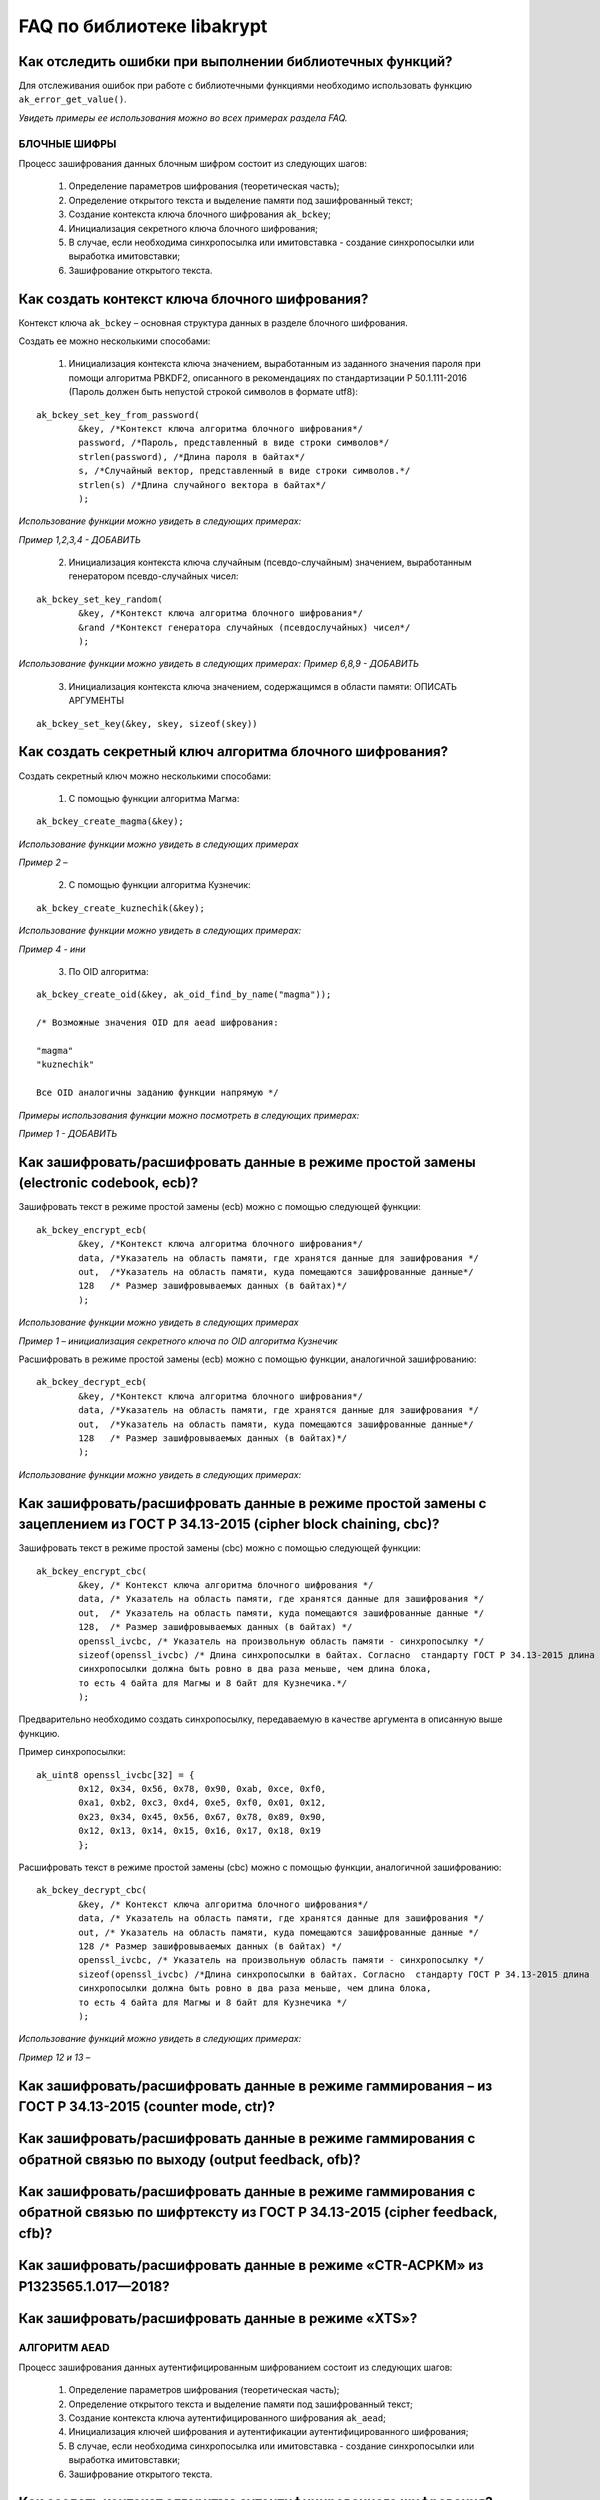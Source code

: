 

FAQ по библиотеке libakrypt
====================================================

Как отследить ошибки при выполнении библиотечных функций?
~~~~~~~~~~~~~~~~~~~~~~~~~~~~~~~~~~~~~~~~~~~~~~~~~~~~~~~~~~~~~~~

Для отслеживания ошибок при работе с библиотечными функциями необходимо использовать функцию ``ak_error_get_value()``.

*Увидеть примеры ее использования можно во всех примерах раздела FAQ.*


БЛОЧНЫЕ ШИФРЫ
----------------

Процесс зашифрования данных блочным шифром состоит из следующих шагов:

	1. Определение параметров шифрования (теоретическая часть);
	
	2. Определение открытого текста и выделение памяти под зашифрованный текст;
	
	3. Создание контекста ключа блочного шифрования ``ak_bckey``;
	
	4. Инициализация секретного ключа блочного шифрования;
	
	5. В случае, если необходима синхропосылка или имитовставка - создание синхропосылки или выработка имитовставки;
	
	6. Зашифрование открытого текста.
	

Как создать контекст ключа блочного шифрования?
~~~~~~~~~~~~~~~~~~~~~~~~~~~~~~~~~~~~~~~~~~~~~~~~~~~~
Контекст ключа ``ak_bckey`` – основная структура данных в разделе блочного шифрования.

Создать ее можно несколькими способами:

	1. Инициализация контекста ключа значением, выработанным из заданного значения пароля при помощи алгоритма PBKDF2, описанного  в рекомендациях по стандартизации Р 50.1.111-2016 (Пароль должен быть непустой строкой символов в формате utf8):

:: 

	ak_bckey_set_key_from_password(
		&key, /*Контекст ключа алгоритма блочного шифрования*/
		password, /*Пароль, представленный в виде строки символов*/
		strlen(password), /*Длина пароля в байтах*/
		s, /*Случайный вектор, представленный в виде строки символов.*/
		strlen(s) /*Длина случайного вектора в байтах*/
		);

*Использование функции можно увидеть в следующих примерах:*

*Пример 1,2,3,4 - 	ДОБАВИТЬ*

	2. Инициализация контекста ключа случайным (псевдо-случайным) значением, выработанным генератором псевдо-случайных чисел:

::

	ak_bckey_set_key_random(
		&key, /*Контекст ключа алгоритма блочного шифрования*/
		&rand /*Контекст генератора случайных (псевдослучайных) чисел*/
		);


*Использование функции можно увидеть в следующих примерах:*
*Пример 6,8,9 - 	ДОБАВИТЬ*

	3. Инициализация контекста ключа значением, содержащимся в области памяти: ОПИСАТЬ АРГУМЕНТЫ

::

	ak_bckey_set_key(&key, skey, sizeof(skey))

Как создать секретный ключ алгоритма блочного шифрования?
~~~~~~~~~~~~~~~~~~~~~~~~~~~~~~~~~~~~~~~~~~~~~~~~~~~~~~~~~~~~~~~~~~~~~~~~~~~~~~

Создать секретный ключ можно несколькими способами:

	1. С помощью функции алгоритма Магма:
:: 

	ak_bckey_create_magma(&key);

*Использование функции можно увидеть в следующих примерах*

*Пример 2 –* 

	2. С помощью функции алгоритма Кузнечик:
:: 
	
	ak_bckey_create_kuznechik(&key);

*Использование функции можно увидеть в следующих примерах:*

*Пример  4 - ини*


	3. По OID алгоритма:
::
	
	ak_bckey_create_oid(&key, ak_oid_find_by_name("magma"));
	
	/* Возможные значения OID для aead шифрования:
    
   	"magma"
	"kuznechik"
    
        Все OID аналогичны заданию функции напрямую */  


*Примеры использования функции можно посмотреть в следующих примерах:*

*Пример 1 - 	ДОБАВИТЬ*



Как зашифровать/расшифровать данные в режиме простой замены (electronic codebook, ecb)?
~~~~~~~~~~~~~~~~~~~~~~~~~~~~~~~~~~~~~~~~~~~~~~~~~~~~~~~~~~~~~~~~~~~~~~~~~~~~~~~~~~~~~~~~~~~~~~~~~~~~~~~~
Зашифровать текст в режиме простой замены (ecb) можно с помощью следующей функции: 

::

	ak_bckey_encrypt_ecb(
		&key, /*Контекст ключа алгоритма блочного шифрования*/
		data, /*Указатель на область памяти, где хранятся данные для зашифрования */
		out,  /*Указатель на область памяти, куда помещаются зашифрованные данные*/
		128   /* Размер зашифровываемых данных (в байтах)*/
		);

*Использование функции можно увидеть в следующих примерах*

*Пример 1 – инициализация секретного ключа по OID алгоритма Кузнечик*


Расшифровать в режиме простой замены (ecb) можно с помощью функции, аналогичной зашифрованию:

:: 

	ak_bckey_decrypt_ecb(
		&key, /*Контекст ключа алгоритма блочного шифрования*/
		data, /*Указатель на область памяти, где хранятся данные для зашифрования */
		out,  /*Указатель на область памяти, куда помещаются зашифрованные данные*/
		128   /* Размер зашифровываемых данных (в байтах)*/
		);

*Использование функции можно увидеть в следующих примерах:*


Как зашифровать/расшифровать данные в режиме простой замены с зацеплением из ГОСТ Р 34.13-2015 (cipher block chaining, cbc)?
~~~~~~~~~~~~~~~~~~~~~~~~~~~~~~~~~~~~~~~~~~~~~~~~~~~~~~~~~~~~~~~~~~~~~~~~~~~~~~~~~~~~~~~~~~~~~~~~~~~~~~~~~~~~~~~~~~~~~~~~~~~~~~

Зашифровать текст в режиме простой замены (cbc) можно с помощью следующей функции: 

::

	ak_bckey_encrypt_cbc(
		&key, /* Контекст ключа алгоритма блочного шифрования */
		data, /* Указатель на область памяти, где хранятся данные для зашифрования */
		out,  /* Указатель на область памяти, куда помещаются зашифрованные данные */
		128,  /* Размер зашифровываемых данных (в байтах) */
		openssl_ivcbc, /* Указатель на произвольную область памяти - синхропосылку */
		sizeof(openssl_ivcbc) /* Длина синхропосылки в байтах. Согласно  стандарту ГОСТ Р 34.13-2015 длина
		синхропосылки должна быть ровно в два раза меньше, чем длина блока, 
		то есть 4 байта для Магмы и 8 байт для Кузнечика.*/
		);

Предварительно необходимо создать синхропосылку, передаваемую в качестве аргумента в описанную выше функцию.

Пример синхропосылки:

::

	ak_uint8 openssl_ivcbc[32] = {
		0x12, 0x34, 0x56, 0x78, 0x90, 0xab, 0xce, 0xf0, 
		0xa1, 0xb2, 0xc3, 0xd4, 0xe5, 0xf0, 0x01, 0x12, 
		0x23, 0x34, 0x45, 0x56, 0x67, 0x78, 0x89, 0x90, 
		0x12, 0x13, 0x14, 0x15, 0x16, 0x17, 0x18, 0x19
		};

Расшифровать текст в режиме простой замены (cbc) можно с помощью функции, аналогичной зашифрованию: 

::

	ak_bckey_decrypt_cbc(
		&key, /* Контекст ключа алгоритма блочного шифрования*/
		data, /* Указатель на область памяти, где хранятся данные для зашифрования */
		out, /* Указатель на область памяти, куда помещаются зашифрованные данные */
		128 /* Размер зашифровываемых данных (в байтах) */
		openssl_ivcbc, /* Указатель на произвольную область памяти - синхропосылку */
		sizeof(openssl_ivcbc) /*Длина синхропосылки в байтах. Согласно  стандарту ГОСТ Р 34.13-2015 длина 
		синхропосылки должна быть ровно в два раза меньше, чем длина блока, 
		то есть 4 байта для Магмы и 8 байт для Кузнечика */
		);

*Использование функций можно увидеть в следующих примерах:*

*Пример 12 и 13 –*

Как зашифровать/расшифровать данные в режиме гаммирования – из ГОСТ Р 34.13-2015 (counter mode, ctr)?
~~~~~~~~~~~~~~~~~~~~~~~~~~~~~~~~~~~~~~~~~~~~~~~~~~~~~~~~~~~~~~~~~~~~~~~~~~~~~~~~~~~~~~~~~~~~~~~~~~~~~~~~



Как зашифровать/расшифровать данные в режиме гаммирования с обратной связью по выходу (output feedback, ofb)?
~~~~~~~~~~~~~~~~~~~~~~~~~~~~~~~~~~~~~~~~~~~~~~~~~~~~~~~~~~~~~~~~~~~~~~~~~~~~~~~~~~~~~~~~~~~~~~~~~~~~~~~~~~~~~~~



Как зашифровать/расшифровать данные в режиме гаммирования с обратной связью по шифртексту из ГОСТ Р 34.13-2015 (cipher feedback, cfb)?
~~~~~~~~~~~~~~~~~~~~~~~~~~~~~~~~~~~~~~~~~~~~~~~~~~~~~~~~~~~~~~~~~~~~~~~~~~~~~~~~~~~~~~~~~~~~~~~~~~~~~~~~~~~~~~~~~~~~~~~~~~~~~~~~~~~~~~~~~~~~



Как зашифровать/расшифровать данные в режиме «CTR-ACPKM» из Р1323565.1.017—2018?
~~~~~~~~~~~~~~~~~~~~~~~~~~~~~~~~~~~~~~~~~~~~~~~~~~~~~~~~~~~~~~~~~~~~~~~~~~~~~~~~~~~



Как зашифровать/расшифровать данные в режиме «XTS»?
~~~~~~~~~~~~~~~~~~~~~~~~~~~~~~~~~~~~~~~~~~~~~~~~~~~~



АЛГОРИТМ AEAD
----------------------------------------------------
Процесс зашифрования данных аутентифицированным шифрованием состоит из следующих шагов:

	1. Определение параметров шифрования (теоретическая часть);
	
	2. Определение открытого текста и выделение памяти под зашифрованный текст;
	
	3. Создание контекста ключа аутентифицированного шифрования ``ak_aead``;
	
	4. Инициализация ключей шифрования и аутентификации аутентифицированного шифрования;
	
	5. В случае, если необходима синхропосылка или имитовставка - создание синхропосылки или выработка имитовставки;
	
	6. Зашифрование открытого текста.

Как создать контекст алгоритма аутентифицированного шифрования?
~~~~~~~~~~~~~~~~~~~~~~~~~~~~~~~~~~~~~~~~~~~~~~~~~~~~~~~~~~~~~~~~~~~

В данной библиотеке описано 12 функций для создания контекста алгоритма аутентифицированного шифрования. Коротко рассмотрим каждую из них здесь.

	1. Создание контекста алгоритма аутентифицированного шифрования Р 1323565.1.024-2019 для блочного шифра Магма
::

	ak_aead_create_mgm_magma
	
	2. Создание контекста алгоритма аутентифицированного шифрования Р 1323565.1.024-2019 для блочного шифра Кузнечик
::

	ak_aead_create_mgm_kuznechik
	
	3. Создание контекста алгоритма аутентифицированного шифрования xtsmac для блочного шифра Магма
::

	ak_aead_create_xtsmac_magma
	
	4. Создание контекста алгоритма аутентифицированного шифрования ctr-cmac для блочного шифра Магма
:: 

	ak_aead_create_ctr_cmac_magma
	
	5. Создание контекста алгоритма аутентифицированного шифрования ctr-cmac для блочного шифра Кузнечик
::

	ak_aead_create_ctr_cmac_kuznechik
	
	6. Создание контекста алгоритма аутентифицированного шифрования ctr-nmac для блочного шифра Магма
:: 

	ak_aead_create_ctr_nmac_magma

	7. Создание контекста алгоритма аутентифицированного шифрования ctr-nmac для блочного шифра Кузнечик
::

	ak_aead_create_ctr_nmac_kuznechik
	
	8. Создание контекста алгоритма аутентифицированного шифрования ctr-hmac для блочного шифра Магма и функции хеширования Стрибог256
::

	ak_aead_create_ctr_hmac_magma_streebog256
	
	9. Создание контекста алгоритма аутентифицированного шифрования ctr-hmac для блочного шифра Кузнечик и функции хеширования Стрибог256
::

	ak_aead_create_ctr_hmac_kuznechik_streebog256

	10. Создание контекста алгоритма аутентифицированного шифрования ctr-hmac для блочного шифра Магма и функции хеширования Стрибог512
::
	
	ak_aead_create_ctr_hmac_magma_streebog512
	
	11. Создание контекста алгоритма аутентифицированного шифрования ctr-hmac для блочного шифра Кузнечик и функции хеширования Стрибог512
::

	ak_aead_create_ctr_hmac_kuznechik_streebog512
	
	12. Создание контекста алгоритма аутентифицированного шифрования по заданному oid
::

	ak_aead_create_oid


Как зашифровать/расшифровать данные с помощью аутентифицируемого шифрования с одновременным вычислением/проверки имитовставки?
~~~~~~~~~~~~~~~~~~~~~~~~~~~~~~~~~~~~~~~~~~~~~~~~~~~~~~~~~~~~~~~~~~~~~~~~~~~~~~~~~~~~~~~~~~~~~~~~~~~~~~~~~~~~~~~~~~~~~~~~~~~~~~~~

Зашифровать текст аутентифицируемым шифрованием можно с помощью следующей функции
::

	ak_aead_encrypt(
    			&a, /* контекст алгоритма аутентифицированного шифрования */
    			packet,      /* указатель на ассоциированные (незашифровываемые) данные */
    			41,          /* длина ассоциированных данных в октетах */
    			packet + 41, /* указатель на зашифровываемые данные */
    			packet + 41, /* указатель на зашифрованные данные */
    			67,          /* размер зашифровываемых данных в октетах */
    			iv,          /* указатель на синхропосылку */
    			a.iv_size,   /* длина синхропосылки в октетах */
    			tag,         /* указатель на область памяти, куда будет помещено значение имитовставки */
    			a.tag_size   /* ожидаемый размер имитовставки в байтах */
    			))
			
Расшифровать текст аутентифицируемым шифрованием можно с помощью функции, аналогичной зашифрованию:
:: 

	ak_aead_encrypt(
    			&a, /* контекст алгоритма аутентифицированного шифрования */
    			packet,      /* указатель на ассоциированные (незашифровываемые) данные */
    			41,          /* длина ассоциированных данных в октетах */
    			packet + 41, /* указатель на расшифровываемые данные */
    			packet + 41, /* указатель на расшифрованные данные */
    			67,          /* размер зашифровываемых данных в октетах */
    			iv,          /* указатель на синхропосылку */
    			a.iv_size,   /* длина синхропосылки в октетах */
    			tag,         /* указатель на область памяти, где расположена проверяемая имитовставки */
    			a.tag_size   /* ожидаемый размер имитовставки в байтах */
    			))

*Использование функций можно увидеть в следующих примерах:*

*Пример 12 и 13 –*


ЭЛЕКТРОННАЯ ПОДПИСЬ
----------------------------------------------------
Как ?
~~~~~~~~~~~~~~~~~~~~~~~~~~~~~~~~~~~~~~~~~~~~~~~~~~~~~~~~


ДРУГИЕ БИБЛИОТЕЧНЫЕ ФУНКЦИИ
----------------------------------------------------

Как выработать случайное (псевдо-случайное значение)?
~~~~~~~~~~~~~~~~~~~~~~~~~~~~~~~~~~~~~~~~~~~~~~~~~~~~~~~~

Несколько вариантов:

1)	Линейный конгруэнтный генератор (Linear congruential generator, lcg):
::

	ak_random_create_lcg(&rand);

Примеры:

2)	Нелинейный конгруэнтный генератор с обратной квадратичной связью (Nonlinear-feedback shift register, nlfsr)
::
	
	ak_random_create_nlfsr(&rand);
	
3) 	Генератор по заданному OID алгоритма генерации псевдо-случайных чисе
:: 

	ak_random_create_oid(&rand, ak_oid_find_by_name( /* Нужный алгоритм */ ));

*Использование функций можно увидеть в следующих примерах:*

*Пример 12 и 13 –*


Как открыть файл на чтение?
~~~~~~~~~~~~~~~~~~~~~~~~~~~~~~~~~~~~~~~~~~~~~~~~~~~~~~~~

Файл на чтение можно открыть с помощью функции ``ak_file_open_to_read``.

Чтобы прочитать из файла необходимо использовать функцию ``ak_file_read``.

*Проверить работу данных функций можно в примере 24.*

Как прочитать пароль из консоли?
~~~~~~~~~~~~~~~~~~~~~~~~~~~~~~~~~~~~~~~~~~~~~~~~~~~~~~~~

Чтение пароля из консоли реализовано в библиотеке с помощью фукнции  ``ak_password_read``. 

*Проверить работу данной функции можно в примере 38.*

Как прочитать строку из консоли?
~~~~~~~~~~~~~~~~~~~~~~~~~~~~~~~~~~~~~~~~~~~~~~~~~~~~~~~~

Чтение строки из консоли реализовано в библиотеке с помощью фукнции  ``ak_string_read``. 

*Проверить работу данной функции можно в примере 39.*


Как установить уровень аудита в коде?
~~~~~~~~~~~~~~~~~~~~~~~~~~~~~~~~~~~~~~~~~~~~~~~~~

Выставить уровень аудита можно с помощью функции ``ak_log_set_level``. В качестве аргумента в данную фунцию передается один из трех уровней:

	* Первый уровень аудита - ``ak_log_none`` - выводятся олько сообщения об ошибках;
	* Второй уровень аудита - ``ak_log_standard`` - выводятся все сообщения из первого уровня, а также сообщения, регламентируемые существующей
    нормативной базой;
	* Третий (максимальный) уровень - ``ak_log_maximum`` - выводятся все сообщения, доступные на первых двух уровнях, а также
    сообщения отладочного характера, позволяющие проследить логику работы функций библиотеки.
   
*Пример использования данной функции*


ПРОБЛЕМЫ
-----------
1)	Пример 5 полностью повторяет пример 2 – заменить 2 пример на 5 - done

2)	Пример 7 полностью повторяет пример 6 – заменить 6 пример на 7 - done

3)	Пример 11 полностью повторяет пример 10 – заменить 10 пример на 11 - done

4)	Примеры 28 и 29 не нужны - done

5)	12 и 13 почти одинаковые - поменять шифрование в одном (1 и 3, 2 и 4 - то же самое) - done

6) 	понять каких двух способов создания контекста аеад не хватает и дописать два примера - done




ОПИСАНИЕ ПРИМЕРОВ + ПРАВКИ
------------------------------
example-1 ОК  	
	* создание секретного ключа алгоритма Кузнечик по OID; 
	* инициализация контекста ключа значением, выработанным из заданного значения пароля; 
	* зашифрование и расшифрование текста в режиме простой замены (ecb);

example-2 ок 
	* создание секретного ключа алгоритма Магма по OID;
	* инициализация контекста ключа значением, выработанным из заданного значения пароля; 
	* зашифрование и расшифрование текста в режиме ctr;

example-3 почти ок 
	* создание секретного ключа алгоритма Кузнечик; 
	* инициализация контекста ключа случайным (псевдо-случайным) значением, выработанным генератором псевдо-случайных чисел (lcg); 
	* зашифрование и расшифрование текста в режиме ofb; 
	* **!!!! НАПИСАТЬ КОММЕНТЫ**

example-4 почти ок 
	* создание секретного ключа алгоритма Магма; 
	* инициализация контекста ключа случайным (псевдо-случайным) значением, выработанным генератором псевдо-случайных чисел (nlfsr); 
	* зашифрование и расшифрование текста в режиме cfb; 
	* **!!!!  НАПИСАТЬ КОММЕНТЫ**

example-5 почти ок 
	* создание секретного ключа алгоритма Магма; 
	* инициализация контекста ключа значением, содержащимся в области памяти; 
	* зашифрование и расшифрование текста в режиме acpkm; 
	* **!!!! НАПИСАТЬ КОММЕНТЫ**

example-6 почти ок 
	* создание секретного ключа алгоритма Магма; 
	* инициализация контекста ключа значением, содержащимся в области памяти; 
	* зашифрование и расшифрование текста в режиме xtsmac; 
	* **!!!! НАПИСАТЬ КОММЕНТЫ**

example-7 почти ок 
	* создание секретного ключа алгоритма Кузнечик; 
	* инициализация контекста ключа случайным (псевдо-случайным) значением, выработанным генератором псевдо-случайных чисел (nlfsr); 
	* зашифрование и расшифрование текста в режиме cbc; 
	* **!!!! НАПИСАТЬ КОММЕНТЫ**

example-8 почти ок 
	* создание контекста алгоритма аутентифицированного шифрования Р 1323565.1.024-2019 для блочного шифра Магма; 
	* инициализация контекста алгоритма aead значениями ключей шифрования и аутентификации по отдельности; 
	* зашифрование данных с одновременным вычислением имитовставки; 
	* **!!!! РАЗБИТЬ УСТАНОВКУ ЗНАЧЕНИЙ КОНТЕКСТА КЛЮЧЕЙ НА ДВЕ ФУНКЦИИ ak_aead_set_encrypt_key и ak_aead_set_auth_key**

example-9 ок 
	* создание контекста алгоритма аутентифицированного шифрования Р 1323565.1.024-2019 для блочного шифра Кузнечик; 
	* инициализация контекста алгоритма aead значениями ключей шифрования и аутентификации; 
	* зашифрование данных с одновременным вычислением имитовставки;

example-10  ок  
	* создание контекста алгоритма аутентифицированного шифрования xtsmac для блочного шифра Магма; 
	* инициализация контекста алгоритма aead значениями ключей шифрования и аутентификации; 
	* зашифрование данных с одновременным вычислением имитовставки;

example-11 ок 
	* создание контекста алгоритма аутентифицированного шифрования ctr-cmac для блочного шифра Магма; 
	* инициализация контекста алгоритма aead значениями ключей шифрования и аутентификации; 
	* зашифрование данных с одновременным вычислением имитовставки;

example-12 ок 
	* создание контекста алгоритма аутентифицированного шифрования ctr-cmac для блочного шифра Кузнечик; 
	* инициализация контекста алгоритма aead значениями ключей шифрования и аутентификации;
	* зашифрование данных с одновременным вычислением имитовставки; 

example-13 ок 
	* создание контекста алгоритма аутентифицированного шифрования ctr-nmac для блочного шифра Магма; 
	* инициализация контекста алгоритма aead значениями ключей шифрования и аутентификации; 
	* зашифрование данных с одновременным вычислением имитовставки; 

example-14 ок 
	* создание контекста алгоритма аутентифицированного шифрования ctr-nmac для блочного шифра Кузнечик; 
	* инициализация контекста алгоритма aead значениями ключей шифрования и аутентификации; 
	* зашифрование данных с одновременным вычислением имитовставки;  

example-15 почти ок 
	* создание контекста алгоритма аутентифицированного шифрования ctr-hmac для блочного шифра Магма и функции хеширования Стрибог256; 
	* инициализация контекста алгоритма aead значениями ключей шифрования и аутентификации; 
	* зашифрование данных с одновременным вычислением имитовставки; 
	* **!!!! разобраться зачем тут стрибог и если есть зачем - запихнуть хэширование сюда**

example-16 почти ок 
	* создание контекста алгоритма аутентифицированного шифрования ctr-hmac для блочного шифра Кузнечик и функции хеширования Стрибог256; 
	* инициализация контекста алгоритма aead значениями ключей шифрования и аутентификации; 
	* зашифрование данных с одновременным вычислением имитовставки; 
	* **!!!! разобраться зачем тут стрибог и если есть зачем - запихнуть хэширование сюда**

example-17 почти ок 
	* создание контекста алгоритма аутентифицированного шифрования ctr-hmac для блочного шифра Магма и функции хеширования Стрибог512; 
	* инициализация контекста алгоритма aead значениями ключей шифрования и аутентификации; 
	* зашифрование данных с одновременным вычислением имитовставки; 
	* **!!!! разобраться зачем тут стрибог и если есть зачем - запихнуть хэширование сюда**

example-18 почти ок 
	* создание контекста алгоритма аутентифицированного шифрования ctr-hmac для блочного шифра Кузнечик и функции хеширования Стрибог512;
	* инициализация контекста алгоритма aead значениями ключей шифрования и аутентификации; 
	* зашифрование данных с одновременным вычислением имитовставки; 
	* **!!!! разобраться зачем тут стрибог и если есть зачем - запихнуть хэширование сюда**

example-19 ок 
	* создание контекста алгоритма аутентифицированного шифрования по заданному OID; 
	* инициализация контекста алгоритма aead значениями ключей шифрования и аутентификации; 
	* зашифрование данных с одновременным вычислением имитовставки;

example-20 ок 
	* использование электронной подписи на основе вычисленного хеш-кода подписываемого сообщения;
	* выставление уровня аудита;
	* инициализация контекста секретного ключа алгоритма электронной подписи случайным (псевдо-случайным) значением, выработанным генератором псевдо-случайных чисел (lcg);
	
example-21 ок
	* использование электронной подписи для константного значения строки;
	* выставление уровня аудита;
	* проверка электронной подписи строки;

example-22 ок 
	* использование электронной подписи для  исполняемых файлов;
	* выставление уровня аудита;
	* проверка электронной подписи файла;
	
example-23 ок 
	* открытие файла на чтение;
	* чтение электронной подписи из файла;
	
example-24 почти ок 
	* 
	*    ; 
	* **!!!!!   ;**	

пример 24

пример 25

пример 26

пример 27

пример 28

пример 29

пример 30

пример 31

пример 32

пример 33

пример 34

пример 35

пример 36

пример 37

пример 38

пример 39






